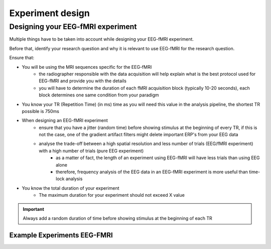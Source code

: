 .. _eeg-fmri-experiment:


-----------------
Experiment design
-----------------

Designing your EEG-fMRI experiment
==================================

Multiple things have to be taken into account while designing your EEG-fMRI experiment.

Before that, identify your research question and why it is relevant to use EEG-fMRI
for the research question.


Ensure that:


- You will be using the MRI sequences specific for the EEG-fMRI
    - the radiographer responsible with the data acquisition will help explain what is the best protocol used for EEG-fMRI and provide you with the details
    - you will have to determine the duration of each fMRI acquisition block (typically 10-20 seconds), each block determines one same condition from your paradigm
- You know your TR (Repetition Time) (in ms) time as you will need this value in the analysis pipeline, the shortest TR possible is 750ms
- When designing an EEG-fMRI experiment
    - ensure that you have a jitter (random time) before showing stimulus at the beginning of every TR, if this is not the case, one of the gradient artifact filters might delete important ERP's from your EEG data
    - analyse the trade-off between a high spatial resolution and less number of trials (EEG/fMRI experiment) with a high number of trials (pure EEG experiment)
        - as a matter of fact, the length of an experiment using EEG-fMRI will have less trials than using EEG alone
        - therefore, frequency analysis of the EEG data in an EEG-fMRI experiment is more useful than time-lock analysis
- You know the total duration of your experiment
    - The maximum duration for your experiment should not exceed X value

.. important::

   Always add a random duration of time before showing stimulus at the beginning of each TR


Example Experiments EEG-FMRI
----------------------------


.. nbgallery::
    :name: rst-gallery
    :glob:

    ../5-mri-experiments-gallery/experiments/eeg-fmri/*



